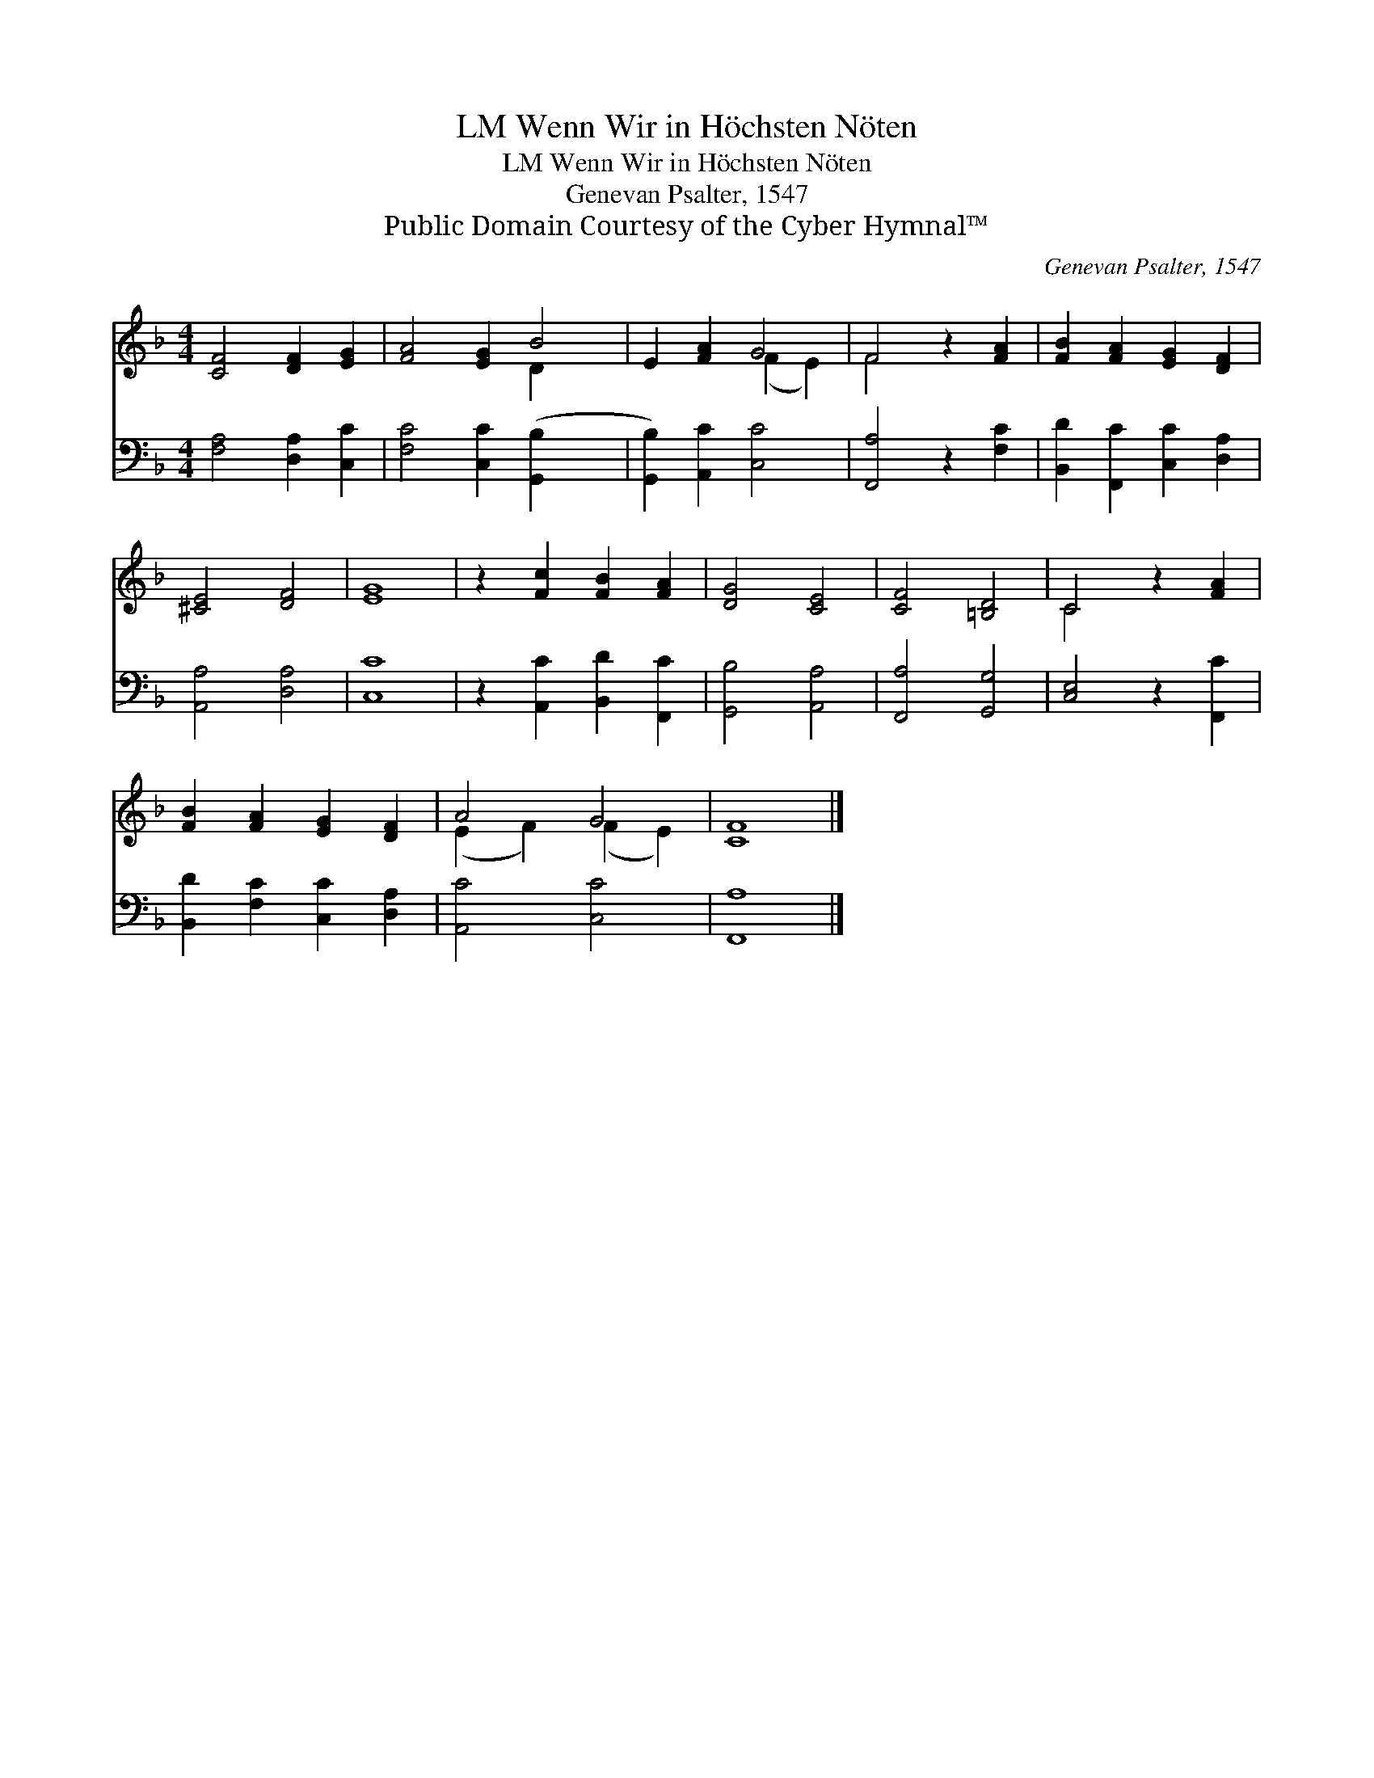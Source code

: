 X:1
T:Wenn Wir in Höchsten Nöten, LM
T:Wenn Wir in Höchsten Nöten, LM
T:Genevan Psalter, 1547
T:Public Domain Courtesy of the Cyber Hymnal™
C:Genevan Psalter, 1547
Z:Public Domain
Z:Courtesy of the Cyber Hymnal™
%%score ( 1 2 ) 3
L:1/8
M:4/4
K:F
V:1 treble 
V:2 treble 
V:3 bass 
V:1
 [CF]4 [DF]2 [EG]2 | [FA]4 [EG]2 B4 | E2 [FA]2 G4 | F4 z2 [FA]2 | [FB]2 [FA]2 [EG]2 [DF]2 | %5
 [^CE]4 [DF]4 | [EG]8 | z2 [Fc]2 [FB]2 [FA]2 | [DG]4 [CE]4 | [CF]4 [=B,D]4 | C4 z2 [FA]2 | %11
 [FB]2 [FA]2 [EG]2 [DF]2 | A4 G4 | [CF]8 |] %14
V:2
 x8 | x6 D2 x2 | x4 (F2 E2) | F4 x4 | x8 | x8 | x8 | x8 | x8 | x8 | C4 x4 | x8 | (E2 F2) (F2 E2) | %13
 x8 |] %14
V:3
 [F,A,]4 [D,A,]2 [C,C]2 | [F,C]4 [C,C]2 ([G,,B,]2- x2 | [G,,B,]2) [A,,C]2 [C,C]4 | %3
 [F,,A,]4 z2 [F,C]2 | [B,,D]2 [F,,C]2 [C,C]2 [D,A,]2 | [A,,A,]4 [D,A,]4 | [C,C]8 | %7
 z2 [A,,C]2 [B,,D]2 [F,,C]2 | [G,,B,]4 [A,,A,]4 | [F,,A,]4 [G,,G,]4 | [C,E,]4 z2 [F,,C]2 | %11
 [B,,D]2 [F,C]2 [C,C]2 [D,A,]2 | [A,,C]4 [C,C]4 | [F,,A,]8 |] %14

